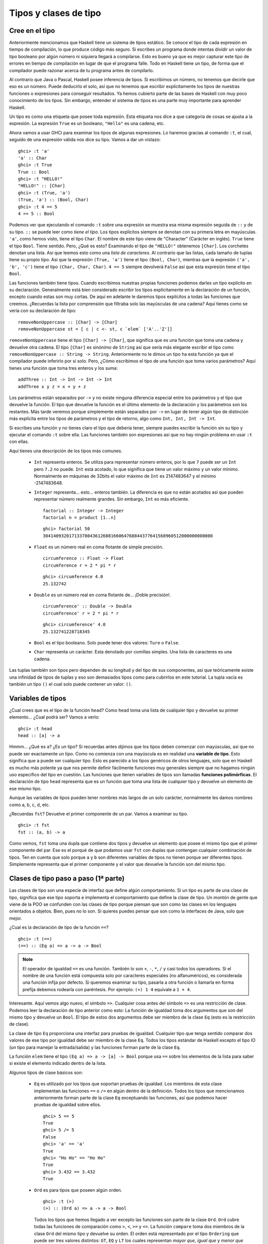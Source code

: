 Tipos y clases de tipo
=======================

Cree en el tipo
---------------


.. image:: /images/cow.png
   :align: left
   :alt: ¡Vaca!

Anteriormente mencionamos que Haskell tiene un sistema de tipos estático. Se
conoce el tipo de cada expresión en tiempo de compilación, lo que produce código
más seguro. Si escribes un programa donde intentas dividir un valor de tipo
booleano por algún número ni siquiera llegará a compilarse. Esto es bueno ya que
es mejor capturar este tipo de errores en tiempo de compilación en lugar de que
el programa falle. Todo en Haskell tiene un tipo, de forma que el compilador
puede razonar acerca de tu programa antes de compilarlo.

Al contrario que Java o Pascal, Haskell posee inferencia de tipos. Si escribimos
un número, no tenemos que decirle que eso es un número. Puede deducirlo el solo,
así que no tenemos que escribir explícitamente los tipos de nuestras funciones
o expresiones para conseguir resultados. Ya hemos cubierto parte de las bases de
Haskell con muy poco conocimiento de los tipos. Sin embargo, entender el sistema
de tipos es una parte muy importante para aprender Haskell.

Un tipo es como una etiqueta que posee toda expresión. Esta etiqueta nos dice a
que categoría de cosas se ajusta a la expresión. La expresión ``True`` es un
booleano, ``"Hello"`` es una cadena, etc.

Ahora vamos a usar GHCi para examinar los tipos de algunas expresiones. Lo
haremos gracias al comando ``:t``, el cual, seguido de una expresión válida nos
dice su tipo. Vamos a dar un vistazo: ::

    ghci> :t 'a'
    'a' :: Char
    ghci> :t True
    True :: Bool
    ghci> :t "HELLO!"
    "HELLO!" :: [Char]
    ghci> :t (True, 'a')
    (True, 'a') :: (Bool, Char)
    ghci> :t 4 == 5
    4 == 5 :: Bool

.. image:: /images/bomb.png
   :align: right
   :alt: Bomba

Podemos ver que ejecutando el comando ``:t`` sobre una expresión se muestra esa
misma expresión seguida de ``::`` y de su tipo. ``::`` se puede leer como *tiene
el tipo*. Los tipos explícitos siempre se denotan con su primera letra en
mayúsculas. ``'a'``, como hemos visto, tiene el tipo ``Char``. El nombre de este
tipo viene de "Character" (Carácter en inglés). ``True`` tiene el tipo ``Bool``.
Tiene sentido. Pero, ¿Qué es esto? Examinando el tipo de ``"HELLO!"`` obtenemos
``[Char]``. Los corchetes denotan una lista. Así que leemos esto como una *lista
de caracteres*. Al contrario que las listas, cada tamaño de tuplas tiene su
propio tipo. Así que la expresión ``(True, 'a')`` tiene el tipo
``(Bool, Char)``, mientras que la expresión ``('a', 'b', 'c')`` tiene el tipo
``(Char, Char, Char)``. ``4 == 5`` siempre devolverá ``False`` así que esta
expresión tiene el tipo ``Bool``.

Las funciones también tiene tipos. Cuando escribimos nuestras propias funciones
podemos darles un tipo explícito en su declaración. Generalmente está bien
considerado escribir los tipos explícitamente en la declaración de un función,
excepto cuando estas son muy cortas. De aquí en adelante le daremos tipos
explícitos a todas las funciones que creemos. ¿Recuerdas la lista por
comprensión que filtraba solo las mayúsculas de una cadena?
Aquí tienes como se vería con su declaración de tipo: ::

    removeNonUppercase :: [Char] -> [Char]
    removeNonUppercase st = [ c | c <- st, c `elem` ['A'..'Z']]

``removeNonUppercase`` tiene el tipo ``[Char] -> [Char]``, que significa que es
una función que toma una cadena y devuelve otra cadena. El tipo ``[Char]`` es
sinónimo de ``String`` así que sería más elegante escribir el tipo como
``removeNonUppercase :: String -> String``. Anteriormente no le dimos un tipo
ha esta función ya que el compilador puede inferirlo por si solo. Pero, ¿Cómo
escribimos el tipo de una función que toma varios parámetros? Aquí tienes una
función que toma tres enteros y los suma: ::

    addThree :: Int -> Int -> Int -> Int
    addThree x y z = x + y + z

Los parámetros están separados por ``->`` y no existe ninguna diferencia
especial entre los parámetros y el tipo que devuelve la función. El tipo que
devuelve la función es el último elemento de la declaración y los parámetros son
los restantes. Más tarde veremos porque simplemente están separados por ``->``
en lugar de tener algún tipo de distinción más explícita entre los tipos de
parámetros y el tipo de retorno, algo como ``Int, Int, Int -> Int``.

Si escribes una función y no tienes claro el tipo que debería tener, siempre
puedes escribir la función sin su tipo y ejecutar el comando ``:t`` sobre ella.
Las funciones también son expresiones así que no hay ningún problema en usar
``:t`` con ellas.

Aquí tienes una descripción de los tipos más comunes.

 * ``Int`` representa enteros. Se utiliza para representar número enteros, por
   lo que ``7`` puede ser un ``Int`` pero ``7.2`` no puede. ``Int`` está
   acotado, lo que significa que tiene un valor máximo y un valor mínimo.
   Normalmente en máquinas de 32bits el valor máximo de ``Int`` es 2147483647
   y el mínimo -2147483648.

 * ``Integer`` representa... esto... enteros también. La diferencia es que no
   están acotados así que pueden representar número realmente grandes. Sin
   embargo, ``Int`` es más eficiente. ::

       factorial :: Integer -> Integer
       factorial n = product [1..n]

   ::

       ghci> factorial 50
       30414093201713378043612608166064768844377641568960512000000000000

 * ``Float`` es un número real en coma flotante de simple precisión.  ::

       circumference :: Float -> Float
       circumference r = 2 * pi * r

   ::

       ghci> circumference 4.0
       25.132742

 * ``Double`` es un número real en coma flotante de... ¡Doble precisión!. ::

       circumference' :: Double -> Double
       circumference' r = 2 * pi * r

   ::

       ghci> circumference' 4.0
       25.132741228718345

 * ``Bool`` es el tipo booleano. Solo puede tener dos valores: ``Ture`` o
   ``False``.

 * ``Char`` representa un carácter. Esta denotado por comillas simples. Una
   lista de caracteres es una cadena.

Las tuplas también son tipos pero dependen de su longitud y del tipo de sus
componentes, así que teóricamente existe una infinidad de tipos de tuplas y
eso son demasiados tipos como para cubrirlos en este tutorial. La tupla vacía
es también un tipo ``()`` el cual solo puede contener un valor: ``()``.


Variables de tipos
------------------

¿Cual crees que es el tipo de la función ``head``? Como ``head`` toma una lista
de cualquier tipo y devuelve su primer elemento... ¿Cual podrá ser? Vamos a
verlo: ::

    ghci> :t head
    head :: [a] -> a

.. image:: /images/box.png
   :align: left
   :alt: Caja

Hmmm... ¿Qué es ``a``? ¿Es un tipo? Si recuerdas antes dijimos que los tipos
deben comenzar con mayúsculas, así que no puede ser exactamente un tipo. Como no
comienza con una mayúscula es en realidad una **variable de tipo**. Esto
significa que ``a`` puede ser cualquier tipo. Esto es parecido a los tipos
genéricos de otros lenguajes, solo que en Haskell es mucho más potente ya que
nos permite definir fácilmente funciones muy generales siempre que no hagamos
ningún uso especifico del tipo en cuestión. Las funciones que tienen variables
de tipos son llamadas **funciones polimórficas**. El declaración de tipo
``head`` representa que es un función que toma una lista de cualquier tipo y
devuelve un elemento de ese mismo tipo.

Aunque las variables de tipos pueden tener nombres más largos de un solo
carácter, normalmente les damos nombres como a, b, c, d, etc.

¿Recuerdas ``fst``? Devuelve el primer componente de un par. Vamos a
examinar su tipo. ::

    ghci> :t fst
    fst :: (a, b) -> a

Como vemos, ``fst`` toma una dupla que contiene dos tipos y devuelve un elemento
que posee el mismo tipo que el primer componente del par. Ese es el porqué de
que podamos usar ``fst`` con duplas que contengan cualquier combinación de
tipos. Ten en cuenta que solo porque ``a`` y ``b`` son diferentes variables de
tipos no tienen porque ser diferentes tipos. Simplemente representa que el
primer componente y el valor que devuelve la función son del mismo tipo.


.. _clases-de-tipo-1:

Clases de tipo paso a paso (1ª parte)
-------------------------------------


.. image:: /images/classes.png
   :align: right
   :alt: Clases

Las clases de tipo son una especie de interfaz que define algún comportamiento.
Si un tipo es parte de una clase de tipo, significa que ese tipo soporta e
implementa el comportamiento que define la clase de tipo. Un montón de gente que
viene de la POO se confunden con las clases de tipo porque piensan que son como
las clases en los lenguajes orientados a objetos. Bien, pues no lo son. Si
quieres puedes pensar que son como la interfaces de Java, solo que mejor.

¿Cual es la declaración de tipo de la función ``==``? ::

    ghci> :t (==)
    (==) :: (Eq a) => a -> a -> Bool

.. note::

    El operador de igualdad ``==`` es una función. También lo son ``+``, ``-``,
    ``*``, ``/`` y casi todos los operadores. Si el nombre de una función está
    compuesta solo por caracteres especiales (no alfanuméricos), es considerada
    una función infija por defecto. Si queremos examinar su tipo, pasarla a otra
    función o llamarla en forma prefija debemos rodearla con paréntesis. Por
    ejemplo: ``(+) 1 4`` equivale a ``1 + 4``.

Interesante. Aquí vemos algo nuevo, el símbolo ``=>``. Cualquier cosa antes
del símbolo ``=>`` es una restricción de clase. Podemos leer la declaración de
tipo anterior como esto: La función de igualdad toma dos argumentos que son del
mismo tipo y devuelve un ``Bool``. El tipo de estos dos argumentos debe ser
miembro de la clase ``Eq`` (esto es la restricción de clase).

La clase de tipo ``Eq`` proporciona una interfaz para pruebas de igualdad.
Cualquier tipo que tenga sentido comparar dos valores de ese tipo por igualdad
debe ser miembro de la clase ``Eq``. Todos los tipos estándar de Haskell excepto
el tipo IO (un tipo para manejar la entrada/salida) y las funciones forman parte
de la clase ``Eq``.

La función ``elem`` tiene el tipo ``(Eq a) => a -> [a] -> Bool`` porque usa
``==`` sobre los elementos de la lista para saber si existe el elemento
indicado dentro de la lista.

Algunos tipos de clase básicos son:

 * ``Eq`` es utilizado por los tipos que soportan pruebas de igualdad. Los
   miembros de esta clase implementan las funciones ``==`` o ``/=`` en algún
   dentro de la definición. Todos los tipos que mencionamos anteriormente forman
   parte de la clase ``Eq`` exceptuando las funciones, así que podemos hacer
   pruebas de igualdad sobre ellos. ::

       ghci> 5 == 5
       True
       ghci> 5 /= 5
       False
       ghci> 'a' == 'a'
       True
       ghci> "Ho Ho" == "Ho Ho"
       True
       ghci> 3.432 == 3.432
       True

 * ``Ord`` es para tipos que poseen algún orden. ::

       ghci> :t (>)
       (>) :: (Ord a) => a -> a -> Bool

   Todos los tipos que hemos llegado a ver excepto las funciones son parte de la
   clase ``Ord``. ``Ord`` cubre todas las funciones de comparación como ``>``,
   ``<``, ``>=`` y ``<=``. La función ``compare`` toma dos miembros de la clase
   ``Ord`` del mismo tipo y devuelve su orden. El orden está representado por el
   tipo ``Ordering`` que puede ser tres valores distintos: ``GT``, ``EQ`` y
   ``LT`` los cuales representan *mayor que*, *igual que* y *menor que*
   respectivamente.

   Para ser un miembro de ``Ord``, un tipo de ser primero socio del prestigioso
   y exclusivo club ``Eq``. ::

       ghci> "Abrakadabra" < "Zebra"
       True
       ghci> "Abrakadabra" `compare` "Zebra"
       LT
       ghci> 5 >= 2
       True
       ghci> 5 `compare` 3
       GT

 * Los miembros de ``Show`` pueden ser representados por cadenas. Todos los
   tipos que hemos visto excepto las funciones forman parte de ``Show``. la
   función más usada que trabaja con la clase de tipos ``Show`` es la función
   ``show``. Esta toma un valor de un tipo que pertenezca a la clase ``Show`` y
   y lo representa como una cadena. ::

       ghci> show 3
       "3"
       ghci> show 5.334
       "5.334"
       ghci> show True
       "True"

 * ``Read`` es una especie de clase de tipos opuesta a ``Show``. La función
   ``read`` toma una cadena y devuelve el tipo que es miembro de ``Show``. ::

       ghci> read "True" || False
       True
       ghci> read "8.2" + 3.8
       12.0
       ghci> read "5" - 2
       3
       ghci> read "[1,2,3,4]" ++ [3]
       [1,2,3,4,3]

   Hasta aquí todo bien. Una vez más, todo los tipos que hemos visto excepto las
   funciones forman parte de esta clase de tipos. Pero, ¿Qué pasa si simplemente
   usamos ``read "4"``? ::

       ghci> read "4"
       <interactive>:1:0:
           Ambiguous type variable `a' in the constraint:
             `Read a' arising from a use of `read' at <interactive>:1:0-7
           Probable fix: add a type signature that fixes these type variable(s)

   Lo que GHCi no está intentado decir es que no sabe que queremos que devuelva.
   Ten en cuenta que cuando usamos anteriormente ``read`` lo hicimos haciendo
   algo luego con su resultado. De esta forma, GHCi podía inferir el tipo del
   resultado de la función ``read``. Si usamos la función como un booleano, él
   sabe que tiene que devolver un booleano. Pero ahora, lo único que sabe es que
   queremos un tipo de clase ``Read``, pero no cuál. Vamos a echar un vistazo a
   la declaración de tipo de la función ``read``. ::

       ghci> :t read
       read :: (Read a) => String -> a

   ¿Ves? Devuelve un tipo que es parte de la clase ``Read`` pero si no lo
   usamos en ningún otro lugar luego, no hay forma de saber que tipo es. Ese
   es el motivo por el que usamos las **anotaciones de tipo** explicitas. Las
   anotación de tipo son una forma de decir explícitamente el tipo que debe
   tener una expresión. Lo hacemos añadiendo ``::`` al final de la expresión y
   luego especificando el tipo. Observa: ::

       ghci> read "5" :: Int
       5
       ghci> read "5" :: Float
       5.0
       ghci> (read "5" :: Float) * 4
       20.0
       ghci> read "[1,2,3,4]" :: [Int]
       [1,2,3,4]
       ghci> read "(3, 'a')" :: (Int, Char)
       (3, 'a')

   La mayoría de expresiones son del tipo que el compilador puede inferir por
   si solo. Pero a veces, el compilador desconoce el tipo de valor que debe
   devolver una expresión como ``read "5"``, que podría ser ``Int``,
   ``Double``, etc. Para saberlo, Haskell debe en realidad evaluar
   ``read "5"``. Pero como Haskell es un lenguaje estáticamente tipado, debe
   conocer todos los tipos antes de que el código sea compilado (o en GHCi,
   evaluado). Así que con esto le estamos diciendo a Haskell: "Hey, esta
   expresión debe ser de este tipo en caso de que no sepas cual es".

 * Los miembros de la clase ``Enum`` son tipos secuencialmente ordenados, es
   decir, pueden ser enumerados. La principal ventaja de la clase de tipos
   ``Enum`` es que podemos usarlos en las listas de rangos. También tienen
   definidos los sucesores y predecesores, por lo que podemos usar las funciones
   ``succ`` y ``pred``. Los tipos de esta clase son: ``()``, ``Bool``, ``Char``,
   ``Ordering``, ``Int``, ``Integer``, ``Float`` y ``Double``. ::

       ghci> ['a'..'e']
       "abcde"
       ghci> [LT .. GT]
       [LT,EQ,GT]
       ghci> [3 .. 5]
       [3,4,5]
       ghci> succ 'B'
       'C'

 * Los miembros de ``Bounded`` poseen límites inferiores y superiores. ::

       ghci> minBound :: Int
       -2147483648
       ghci> maxBound :: Char
       '\1114111'
       ghci> maxBound :: Bool
       True
       ghci> minBound :: Bool
       False

   ``minBound`` y ``maxBound`` son interesantes ya que tienen el tipo
   ``(Bounded a) => a``. Es decir, son constantes polimórficas.

   Todas las tuplas son también ``Bounded`` si sus componentes los son también. ::

       ghci> maxBound :: (Bool, Int, Char)
       (True,2147483647,'\1114111')

 * ``Num`` es la clase de tipo numéricos. Sus miembros tienen la propiedad de
   poder comportarse como números. Vamos a examinar el tipo de un número. ::

       ghci> :t 20
       20 :: (Num t) => t

   Parece que todos los números son también constantes polimórficas. Pueden
   actuar como si fueran cualquier tipo de la clase ``Num``. ::

       ghci> 20 :: Int
       20
       ghci> 20 :: Integer
       20
       ghci> 20 :: Float
       20.0
       ghci> 20 :: Double
       20.0

   Estos son los tipo estándar de la clase ``Num``. Si examinamos el tipo de
   ``*`` veremos que puede aceptar todo tipo de números. ::

       ghci> :t (*)
       (*) :: (Num a) => a -> a -> a

   Toma dos números del mismo tipo y devuelve un número del mismo tipo. Esa es la
   razón por la que ``(5 :: Int) * (6 :: Integer)`` lanzará un error mientras que
   ``5 * (6 :: Integer)`` funcionará correctamente y producirá un ``Interger``
   por que ``5`` puede actuar como un ``Integer`` o un ``Int``.

   Para unirse a ``Num``, un tipo debe ser amigo de ``Show`` y ``Eq``.

 * ``Integral`` es también un clase de tipos numérica. ``Num`` incluye todos los
   números, incluyendo números reales y enteros. ``Integral`` únicamente incluye
   números enteros. ``Int`` e ``Integer`` son miembros de esta clase.

 * ``Floating`` incluye únicamente números en coma flotante, es decir ``Float``
   y ``Double``.

Una función muy útil para trabajar con números es ``fromIntegral``. Tiene el
tipo ``fromIntegral :: (Num b, Integral a) => a -> b``. A partir de esta
declaración podemos decir que toma un número entero y lo convierte en un número
más general. Esto es útil cuando estas trabajando con números reales y enteros
al mismo tiempo.  Por ejemplo, la función ``length`` tiene el tipo
``length :: [a] -> Int`` en vez de tener un tipo más general como
``(Num b) => length :: [a] -> b``. Creo que es por razones históricas o algo
parecido, en mi opinión, es absurdo. De cualquier modo, si queremos obtener el
tamaño de una lista y sumarle ``3.2``, obtendremos un error al intentar sumar
un entero con uno en coma flotante. Para solucionar esto, hacemos
``fromIntegral (length [1,2,3,4]) + 3.2`` e irá como la seda.

Fíjate que en la declaración de tipo de ``fromIntegral`` hay varias
restricciones de clase. Esto es completamente válido como puedes ver, las
restricciones de clase deben ir separadas por comas y entre paréntesis.
